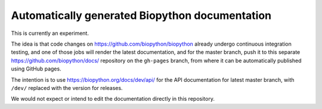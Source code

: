 Automatically generated Biopython documentation
===============================================

This is currently an experiment.

The idea is that code changes on https://github.com/biopython/biopython
already undergo continuous integration testing, and one of those jobs will
render the latest documentation, and for the master branch, push it to this
separate https://github.com/biopython/docs/ repository on the ``gh-pages``
branch, from where it can be automatically published using GitHub pages.

The intention is to use https://biopython.org/docs/dev/api/ for the API
documentation for latest master branch, with ``/dev/`` replaced with the
version for releases.

We would not expect or intend to edit the documentation directly in this
repository.

